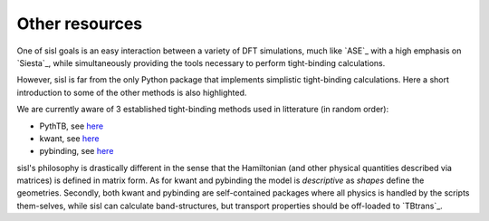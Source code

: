 .. _other:

Other resources
===============

One of sisl goals is an easy interaction between a variety of DFT simulations, much like `ASE`_ with
a high emphasis on `Siesta`_, while simultaneously providing the tools necessary to perform tight-binding
calculations.


However, sisl is far from the only Python package that implements simplistic tight-binding calculations.
Here a short introduction to some of the other methods is also highlighted. 

We are currently aware of 3 established tight-binding methods used in litterature (in random order):

- PythTB, see `here <http://physics.rutgers.edu/pythtb/index.html>`_
- kwant, see `here <https://kwant-project.org/>`_
- pybinding, see `here <http://pybinding.site/>`_

sisl's philosophy is drastically different in the sense that the Hamiltonian (and other
physical quantities described via matrices) is defined in matrix form. As for kwant and
pybinding the model is *descriptive* as *shapes* define the geometries.
Secondly, both kwant and pybinding are self-contained packages where all physics is handled by the
scripts them-selves, while sisl can calculate band-structures, but transport properties should be
off-loaded to `TBtrans`_.

